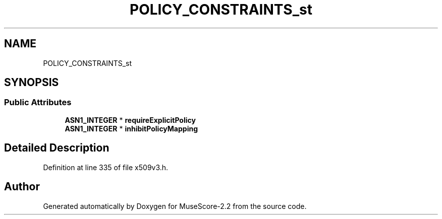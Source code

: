 .TH "POLICY_CONSTRAINTS_st" 3 "Mon Jun 5 2017" "MuseScore-2.2" \" -*- nroff -*-
.ad l
.nh
.SH NAME
POLICY_CONSTRAINTS_st
.SH SYNOPSIS
.br
.PP
.SS "Public Attributes"

.in +1c
.ti -1c
.RI "\fBASN1_INTEGER\fP * \fBrequireExplicitPolicy\fP"
.br
.ti -1c
.RI "\fBASN1_INTEGER\fP * \fBinhibitPolicyMapping\fP"
.br
.in -1c
.SH "Detailed Description"
.PP 
Definition at line 335 of file x509v3\&.h\&.

.SH "Author"
.PP 
Generated automatically by Doxygen for MuseScore-2\&.2 from the source code\&.
